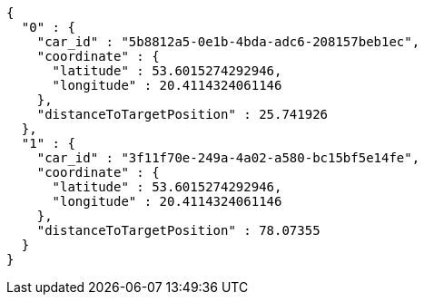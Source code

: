 [source,options="nowrap"]
----
{
  "0" : {
    "car_id" : "5b8812a5-0e1b-4bda-adc6-208157beb1ec",
    "coordinate" : {
      "latitude" : 53.6015274292946,
      "longitude" : 20.4114324061146
    },
    "distanceToTargetPosition" : 25.741926
  },
  "1" : {
    "car_id" : "3f11f70e-249a-4a02-a580-bc15bf5e14fe",
    "coordinate" : {
      "latitude" : 53.6015274292946,
      "longitude" : 20.4114324061146
    },
    "distanceToTargetPosition" : 78.07355
  }
}
----
